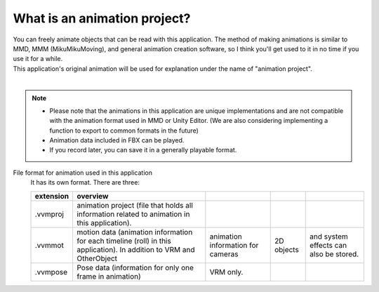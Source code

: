 .. index:: What is an animation project?

######################################
What is an animation project?
######################################


| You can freely animate objects that can be read with this application. The method of making animations is similar to MMD, MMM (MikuMikuMoving), and general animation creation software, so I think you'll get used to it in no time if you use it for a while.
| This application's original animation will be used for explanation under the name of "animation project".

.. figure::img/animation_1.png
    :align: center

|

.. note::
    * Please note that the animations in this application are unique implementations and are not compatible with the animation format used in MMD or Unity Editor. (We are also considering implementing a function to export to common formats in the future)
    * Animation data included in FBX can be played.
    * If you record later, you can save it in a generally playable format.

File format for animation used in this application
    It has its own format. There are three:

    .. csv-table::
        :header-rows: 1

        extension, overview
        .vvmproj, animation project (file that holds all information related to animation in this application).
        .vvmmot, motion data (animation information for each timeline (roll) in this application). In addition to VRM and OtherObject, animation information for cameras, 2D objects, and system effects can also be stored.
        .vvmpose, Pose data (information for only one frame in animation), VRM only.